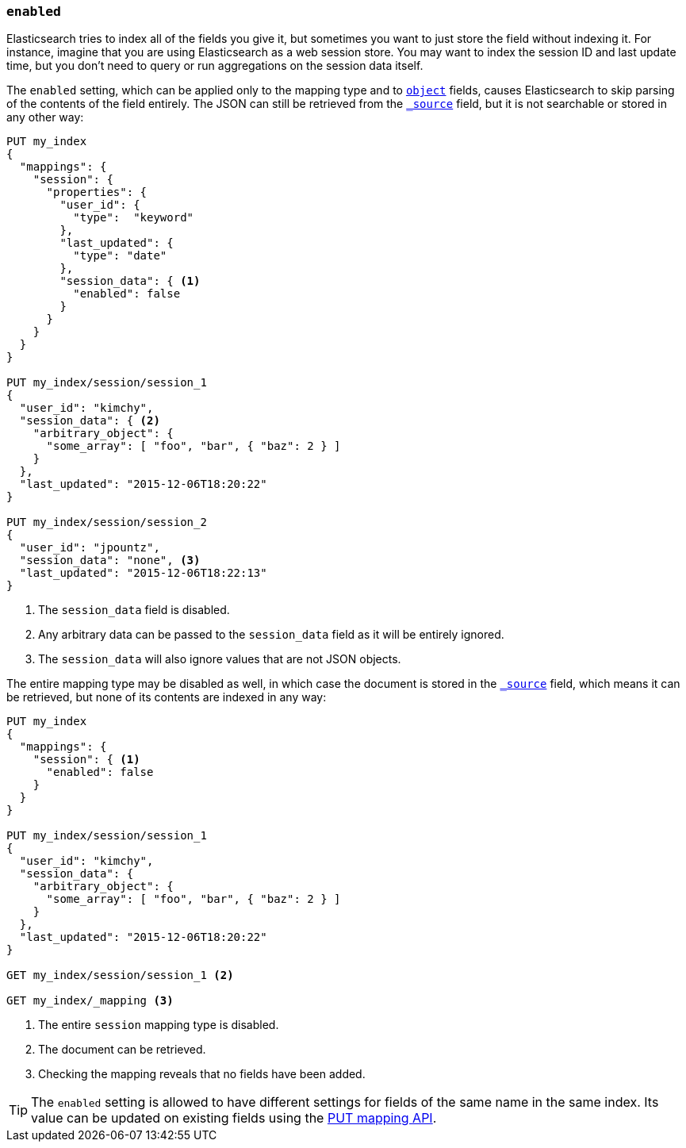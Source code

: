 [[enabled]]
=== `enabled`

Elasticsearch tries to index all of the fields you give it, but sometimes you
want to just store the field without indexing it.  For instance, imagine that
you are using Elasticsearch as a web session store.  You may want to index the
session ID and last update time, but you don't need to query or run
aggregations on the session data itself.

The `enabled` setting, which can be applied only to the mapping type and to
<<object,`object`>> fields, causes Elasticsearch to skip parsing of the
contents of the field entirely.  The JSON can still be retrieved from the
<<mapping-source-field,`_source`>> field, but it is not searchable or stored
in any other way:

[source,js]
--------------------------------------------------
PUT my_index
{
  "mappings": {
    "session": {
      "properties": {
        "user_id": {
          "type":  "keyword"
        },
        "last_updated": {
          "type": "date"
        },
        "session_data": { <1>
          "enabled": false
        }
      }
    }
  }
}

PUT my_index/session/session_1
{
  "user_id": "kimchy",
  "session_data": { <2>
    "arbitrary_object": {
      "some_array": [ "foo", "bar", { "baz": 2 } ]
    }
  },
  "last_updated": "2015-12-06T18:20:22"
}

PUT my_index/session/session_2
{
  "user_id": "jpountz",
  "session_data": "none", <3>
  "last_updated": "2015-12-06T18:22:13"
}
--------------------------------------------------
// CONSOLE
<1> The `session_data` field is disabled.
<2> Any arbitrary data can be passed to the `session_data` field as it will be entirely ignored.
<3> The `session_data` will also ignore values that are not JSON objects.

The entire mapping type may be disabled as well, in which case the document is
stored in the <<mapping-source-field,`_source`>> field, which means it can be
retrieved, but none of its contents are indexed in any way:

[source,js]
--------------------------------------------------
PUT my_index
{
  "mappings": {
    "session": { <1>
      "enabled": false
    }
  }
}

PUT my_index/session/session_1
{
  "user_id": "kimchy",
  "session_data": {
    "arbitrary_object": {
      "some_array": [ "foo", "bar", { "baz": 2 } ]
    }
  },
  "last_updated": "2015-12-06T18:20:22"
}

GET my_index/session/session_1 <2>

GET my_index/_mapping <3>
--------------------------------------------------
// CONSOLE
<1> The entire `session` mapping type is disabled.
<2> The document can be retrieved.
<3> Checking the mapping reveals that no fields have been added.

TIP: The `enabled` setting is allowed to have different settings for fields of
the same name in the same index.  Its value can be updated on existing fields
using the <<indices-put-mapping,PUT mapping API>>.


